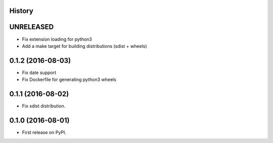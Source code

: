 .. :changelog:

History
-------

UNRELEASED
---------------------

* Fix extension loading for python3
* Add a make target for building distributions (sdist + wheels)

0.1.2 (2016-08-03)
---------------------

* Fix date support
* Fix Dockerfile for generating python3 wheels


0.1.1 (2016-08-02)
---------------------

* Fix sdist distribution.


0.1.0 (2016-08-01)
---------------------

* First release on PyPI.
